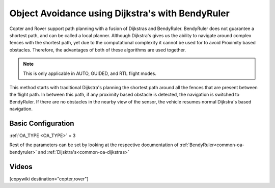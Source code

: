 .. _common-oa-dijkstrabendyruler:

=================================================
Object Avoidance using Dijkstra's with BendyRuler
=================================================

Copter and Rover support path planning with a fusion of Dijkstras and BendyRuler.
BendyRuler does not guarantee a shortest path, and can be called a local planner. Although Dijkstra's gives us the ability to navigate around complex fences with the shortest path, yet due to the computational complexity it cannot be used for to avoid Proximity based obstacles. Therefore, the advantages of both of these algorithms are used together.

.. note::

    This is only applicable in AUTO, GUIDED, and RTL flight modes.

This method starts with traditional Dijkstra's planning the shortest path around all the fences that are present between the flight path. In between this path, if any proximity based obstacle is detected, the navigation is switched to BendyRuler. If there are no obstacles in the nearby view of the sensor, the vehicle resumes normal Dijkstra's based navigation.

Basic Configuration
-------------------

:ref:`OA_TYPE <OA_TYPE>` = 3

Rest of the parameters can be set by looking at the respective documentation of :ref:`BendyRuler<common-oa-bendyruler>` and :ref:`Dijsktra's<common-oa-dijkstras>`


Videos
------

..  youtube:: s0z0b2U2fAk
    :width: 100%


[copywiki destination="copter,rover"]
